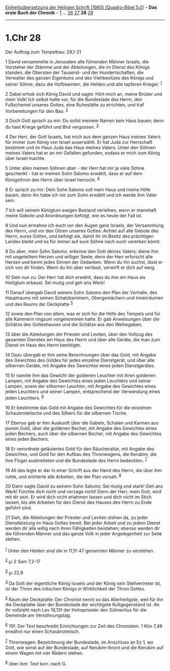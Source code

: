 :PROPERTIES:
:ID:       26c1cd27-bb28-42b2-a9a8-ad78ed02711b
:END:
<<navbar>>
[[../index.html][Einheitsübersetzung der Heiligen Schrift (1980)
[Quadro-Bibel 5.0]]] -- *Das erste Buch der Chronik* --
[[file:1.Chr_1.html][1]] ... [[file:1.Chr_26.html][26]]
[[file:1.Chr_27.html][27]] *28* [[file:1.Chr_29.html][29]]

--------------

* 1.Chr 28
  :PROPERTIES:
  :CUSTOM_ID: chr-28
  :END:

<<verses>>

<<v1>>
**** Der Auftrag zum Tempelbau: 28,1-21
     :PROPERTIES:
     :CUSTOM_ID: der-auftrag-zum-tempelbau-281-21
     :END:
1 David versammelte in Jerusalem alle führenden Männer Israels, die
Vorsteher der Stämme und der Abteilungen, die im Dienst des Königs
standen, die Obersten der Tausend- und der Hundertschaften, die
Verwalter des ganzen Eigentums und des Viehbesitzes des Königs und
seiner Söhne, dazu die Hofbeamten, die Helden und alle tapferen Krieger.
^{[[#fn1][1]]}

<<v2>>
2 Dabei erhob sich König David und sagte: Hört mich an, meine Brüder und
mein Volk! Ich selbst hatte vor, für die Bundeslade des Herrn, den
Fußschemel unseres Gottes, eine Ruhestätte zu errichten, und traf
Vorbereitungen für den Bau. ^{[[#fn2][2]]}

<<v3>>
3 Doch Gott sprach zu mir: Du sollst meinem Namen kein Haus bauen; denn
du hast Kriege geführt und Blut vergossen. ^{[[#fn3][3]]}

<<v4>>
4 Der Herr, der Gott Israels, hat mich aus dem ganzen Haus meines Vaters
für immer zum König von Israel auserwählt. Er hat Juda zur Herrschaft
bestimmt und im Haus Juda das Haus meines Vaters. Unter den Söhnen
meines Vaters hat er an mir Gefallen gefunden, sodass er mich zum König
über Israel machte.

<<v5>>
5 Unter allen meinen Söhnen aber - der Herr hat mir ja viele Söhne
geschenkt - hat er meinen Sohn Salomo erwählt, dass er auf dem
Königsthron des Herrn über Israel herrscht. ^{[[#fn4][4]]}

<<v6>>
6 Er sprach zu mir: Dein Sohn Salomo soll mein Haus und meine Höfe
bauen; denn ihn habe ich mir zum Sohn erwählt und ich werde ihm Vater
sein.

<<v7>>
7 Ich will seinem Königtum ewigen Bestand verleihen, wenn er mannhaft
meine Gebote und Anordnungen befolgt, wie es heute der Fall ist.

<<v8>>
8 Und nun ermahne ich euch vor den Augen ganz Israels, der Versammlung
des Herrn, und vor den Ohren unseres Gottes: Achtet auf alle Gebote des
Herrn, eures Gottes, und befolgt sie, damit ihr im Besitz des prächtigen
Landes bleibt und es für immer auf eure Söhne nach euch vererben könnt.

<<v9>>
9 Du aber, mein Sohn Salomo, erkenne den Gott deines Vaters; diene ihm
mit ungeteiltem Herzen und williger Seele; denn der Herr erforscht alle
Herzen und kennt jedes Sinnen der Gedanken. Wenn du ihn suchst, lässt er
sich von dir finden. Wenn du ihn aber verlässt, verwirft er dich auf
ewig.

<<v10>>
10 Sieh nun zu: Der Herr hat dich erwählt, dass du ihm ein Haus als
Heiligtum erbaust. Sei mutig und geh ans Werk!

<<v11>>
11 Darauf übergab David seinem Sohn Salomo den Plan der Vorhalle, des
Hauptraums mit seinen Schatzkammern, Obergemächern und Innenräumen und
des Raums der Deckplatte ^{[[#fn5][5]]}

<<v12>>
12 sowie den Plan von allem, was er sich für die Höfe des Tempels und
für alle Kammern ringsum vorgenommen hatte. Er gab Anweisungen über die
Schätze des Gotteshauses und die Schätze aus den Weihegaben,

<<v13>>
13 über die Abteilungen der Priester und Leviten, über den Vollzug des
gesamten Dienstes am Haus des Herrn und über alle Geräte, die man zum
Dienst im Haus des Herrn benötigte.

<<v14>>
14 Dazu übergab er ihm seine Berechnungen über das Gold, mit Angabe des
Gewichtes des Goldes für jedes einzelne Dienstgerät, und über alle
silbernen Geräte, mit Angabe des Gewichtes eines jeden Dienstgerätes.

<<v15>>
15 Er nannte ihm das Gewicht der goldenen Leuchter mit ihren goldenen
Lampen, mit Angabe des Gewichtes eines jeden Leuchters und seiner
Lampen, sowie der silbernen Leuchter, mit Angabe des Gewichtes eines
jeden Leuchters und seiner Lampen, entsprechend der Verwendung eines
jeden Leuchters. ^{[[#fn6][6]]}

<<v16>>
16 Er bestimmte das Gold mit Angabe des Gewichtes für die einzelnen
Schaubrotetische und des Silbers für die silbernen Tische.

<<v17>>
17 Ebenso gab er ihm Auskunft über die Gabeln, Schalen und Kannen aus
purem Gold, über die goldenen Becher, mit Angabe des Gewichtes eines
jeden Bechers, auch über die silbernen Becher, mit Angabe des Gewichtes
eines jeden Bechers.

<<v18>>
18 Er verordnete geläutertes Gold für den Räucheraltar, mit Angabe des
Gewichtes, und Gold für den Aufbau des Thronwagens, die Kerubim, die
ihre Flügel ausbreiteten und die Bundeslade des Herrn bedeckten.
^{[[#fn7][7]]}

<<v19>>
19 All das legte er dar in einer Schrift aus der Hand des Herrn, die
über ihm ruhte, und erörterte alle Arbeiten, die der Plan vorsah.
^{[[#fn8][8]]}

<<v20>>
20 Dann sagte David zu seinem Sohn Salomo: Sei mutig und stark! Geh ans
Werk! Fürchte dich nicht und verzage nicht! Denn der Herr, mein Gott,
wird mit dir sein. Er wird dich nicht erlahmen lassen und dich nicht im
Stich lassen, bis alle Arbeiten für den Dienst des Hauses des Herrn zu
Ende geführt sind.

<<v21>>
21 Sieh, die Abteilungen der Priester und Leviten stehen da, zu jeder
Dienstleistung im Haus Gottes bereit. Bei jeder Arbeit und zu jedem
Dienst werden dir alle willig nach ihren Fähigkeiten beistehen; ebenso
werden dir die führenden Männer und das ganze Volk in jeder
Angelegenheit zur Seite stehen.\\
\\

^{[[#fnm1][1]]} Unter den Helden sind die in 11,11-47 genannten Männer
zu verstehen.

^{[[#fnm2][2]]} ℘ 2 Sam 7,2-17

^{[[#fnm3][3]]} ℘ 22,8

^{[[#fnm4][4]]} Da Gott der eigentliche König Israels und der König sein
Stellvertreter ist, ist der Thron des irdischen Königs in Wirklichkeit
der Thron Gottes.

^{[[#fnm5][5]]} Raum der Deckplatte: Der Chronist nennt so das
Allerheiligste, weil für ihn die Deckplatte über der Bundeslade der
wichtigste Kultgegenstand ist. An ihr vollzieht nach Lev 16,13f der
Hohepriester den Sühneritus für die Gemeinde am Versöhnungstag.

^{[[#fnm6][6]]} 15f: Der Text beschreibt Einrichtungen zur Zeit des
Chronisten. 1 Kön 7,48 erwähnt nur einen Schaubrotetisch.

^{[[#fnm7][7]]} Thronwagen: Bezeichnung der Bundeslade, im Anschluss an
Ez 1, wo Gott, wie sonst auf der Bundeslade, auf Kerubim thront und die
Kerubim auf einem Wagen mit vier Rädern stehen.

^{[[#fnm8][8]]} über ihm: Text korr. nach G.

